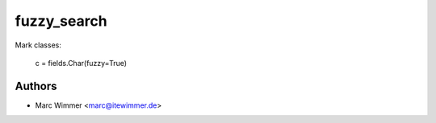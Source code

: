=======================================
fuzzy_search
=======================================

Mark classes:

  c = fields.Char(fuzzy=True)



Authors
------------

* Marc Wimmer <marc@itewimmer.de>

